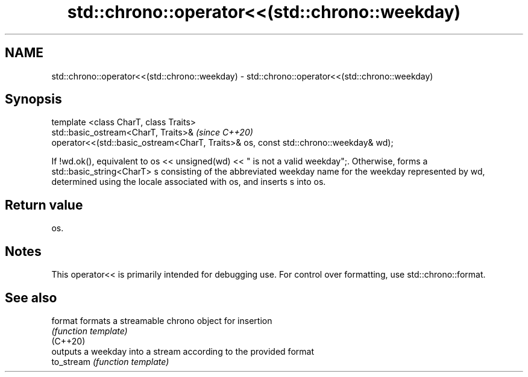 .TH std::chrono::operator<<(std::chrono::weekday) 3 "2020.03.24" "http://cppreference.com" "C++ Standard Libary"
.SH NAME
std::chrono::operator<<(std::chrono::weekday) \- std::chrono::operator<<(std::chrono::weekday)

.SH Synopsis

  template <class CharT, class Traits>
  std::basic_ostream<CharT, Traits>&                                                  \fI(since C++20)\fP
  operator<<(std::basic_ostream<CharT, Traits>& os, const std::chrono::weekday& wd);

  If !wd.ok(), equivalent to os << unsigned(wd) << " is not a valid weekday";. Otherwise, forms a std::basic_string<CharT> s consisting of the abbreviated weekday name for the weekday represented by wd, determined using the locale associated with os, and inserts s into os.

.SH Return value

  os.

.SH Notes

  This operator<< is primarily intended for debugging use. For control over formatting, use std::chrono::format.

.SH See also



  format    formats a streamable chrono object for insertion
            \fI(function template)\fP
  (C++20)
            outputs a weekday into a stream according to the provided format
  to_stream \fI(function template)\fP




